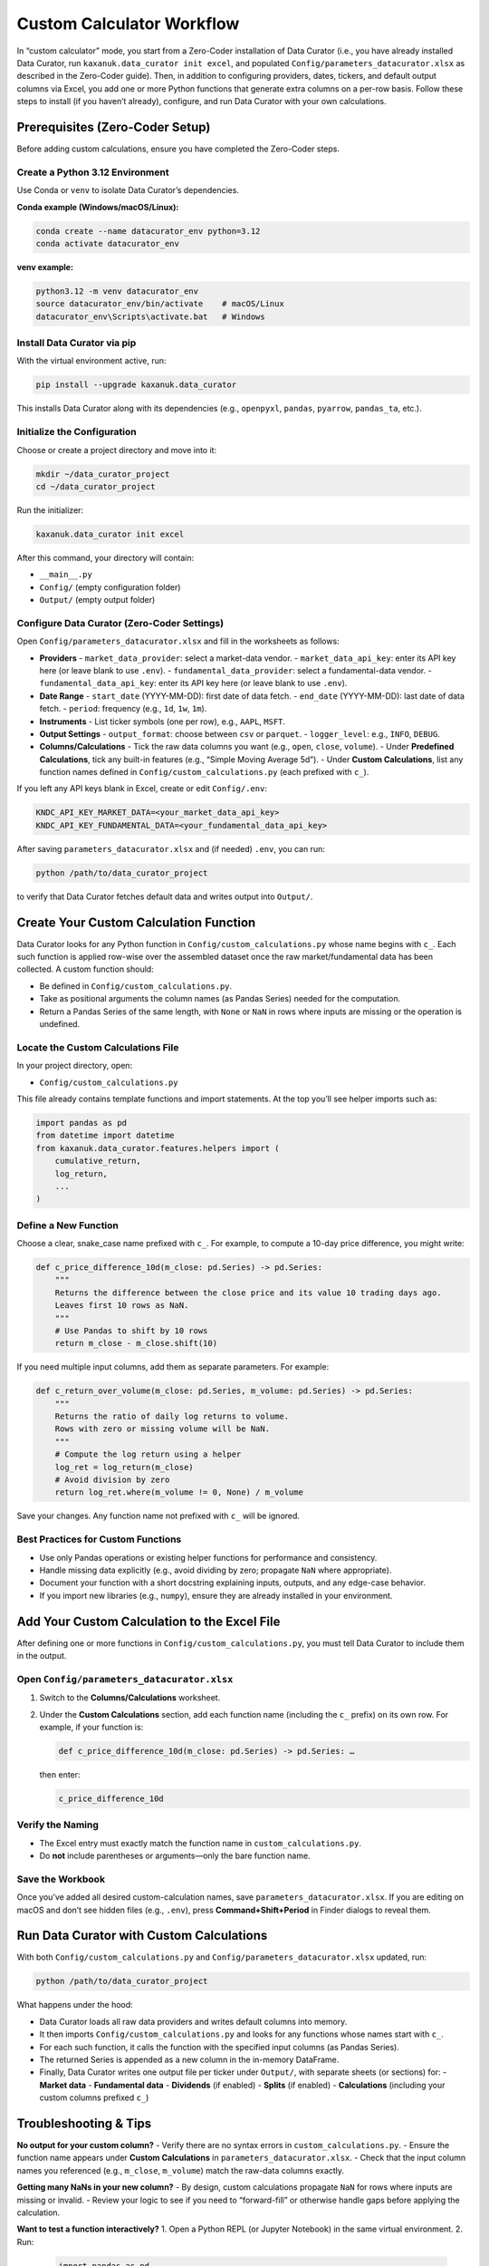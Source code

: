 .. _custom_calculator:

Custom Calculator Workflow
==========================

In “custom calculator” mode, you start from a Zero-Coder installation of Data Curator (i.e., you have already installed Data Curator, run ``kaxanuk.data_curator init excel``, and populated ``Config/parameters_datacurator.xlsx`` as described in the Zero-Coder guide). Then, in addition to configuring providers, dates, tickers, and default output columns via Excel, you add one or more Python functions that generate extra columns on a per-row basis. Follow these steps to install (if you haven’t already), configure, and run Data Curator with your own calculations.

Prerequisites (Zero-Coder Setup)
--------------------------------

Before adding custom calculations, ensure you have completed the Zero-Coder steps.

Create a Python 3.12 Environment
~~~~~~~~~~~~~~~~~~~~~~~~~~~~~~~~

Use Conda or ``venv`` to isolate Data Curator’s dependencies.

**Conda example (Windows/macOS/Linux):**

.. code-block:: bash

   conda create --name datacurator_env python=3.12
   conda activate datacurator_env

**venv example:**

.. code-block:: bash

   python3.12 -m venv datacurator_env
   source datacurator_env/bin/activate    # macOS/Linux
   datacurator_env\Scripts\activate.bat   # Windows

Install Data Curator via pip
~~~~~~~~~~~~~~~~~~~~~~~~~~~~~

With the virtual environment active, run:

.. code-block:: bash

   pip install --upgrade kaxanuk.data_curator

This installs Data Curator along with its dependencies (e.g., ``openpyxl``, ``pandas``, ``pyarrow``, ``pandas_ta``, etc.).

Initialize the Configuration
~~~~~~~~~~~~~~~~~~~~~~~~~~~~

Choose or create a project directory and move into it:

.. code-block:: bash

   mkdir ~/data_curator_project
   cd ~/data_curator_project

Run the initializer:

.. code-block:: bash

   kaxanuk.data_curator init excel

After this command, your directory will contain:

- ``__main__.py``
- ``Config/`` (empty configuration folder)
- ``Output/`` (empty output folder)

Configure Data Curator (Zero-Coder Settings)
~~~~~~~~~~~~~~~~~~~~~~~~~~~~~~~~~~~~~~~~~~~~~

Open ``Config/parameters_datacurator.xlsx`` and fill in the worksheets as follows:

- **Providers**
  - ``market_data_provider``: select a market-data vendor.
  - ``market_data_api_key``: enter its API key here (or leave blank to use ``.env``).
  - ``fundamental_data_provider``: select a fundamental-data vendor.
  - ``fundamental_data_api_key``: enter its API key here (or leave blank to use ``.env``).

- **Date Range**
  - ``start_date`` (YYYY-MM-DD): first date of data fetch.
  - ``end_date`` (YYYY-MM-DD): last date of data fetch.
  - ``period``: frequency (e.g., ``1d``, ``1w``, ``1m``).

- **Instruments**
  - List ticker symbols (one per row), e.g., ``AAPL``, ``MSFT``.

- **Output Settings**
  - ``output_format``: choose between ``csv`` or ``parquet``.
  - ``logger_level``: e.g., ``INFO``, ``DEBUG``.

- **Columns/Calculations**
  - Tick the raw data columns you want (e.g., ``open``, ``close``, ``volume``).
  - Under **Predefined Calculations**, tick any built-in features (e.g., “Simple Moving Average 5d”).
  - Under **Custom Calculations**, list any function names defined in ``Config/custom_calculations.py`` (each prefixed with ``c_``).

If you left any API keys blank in Excel, create or edit ``Config/.env``:

.. code-block:: text

   KNDC_API_KEY_MARKET_DATA=<your_market_data_api_key>
   KNDC_API_KEY_FUNDAMENTAL_DATA=<your_fundamental_data_api_key>

After saving ``parameters_datacurator.xlsx`` and (if needed) ``.env``, you can run:

.. code-block:: bash

   python /path/to/data_curator_project

to verify that Data Curator fetches default data and writes output into ``Output/``.

Create Your Custom Calculation Function
---------------------------------------

Data Curator looks for any Python function in ``Config/custom_calculations.py`` whose name begins with ``c_``. Each such function is applied row-wise over the assembled dataset once the raw market/fundamental data has been collected. A custom function should:

- Be defined in ``Config/custom_calculations.py``.
- Take as positional arguments the column names (as Pandas Series) needed for the computation.
- Return a Pandas Series of the same length, with ``None`` or ``NaN`` in rows where inputs are missing or the operation is undefined.

Locate the Custom Calculations File
~~~~~~~~~~~~~~~~~~~~~~~~~~~~~~~~~~~~~~~~~~~

In your project directory, open:

- ``Config/custom_calculations.py``

This file already contains template functions and import statements. At the top you’ll see helper imports such as:

.. code-block:: python

   import pandas as pd
   from datetime import datetime
   from kaxanuk.data_curator.features.helpers import (
       cumulative_return,
       log_return,
       ...
   )

Define a New Function
~~~~~~~~~~~~~~~~~~~~~

Choose a clear, snake_case name prefixed with ``c_``. For example, to compute a 10-day price difference, you might write:

.. code-block:: python

   def c_price_difference_10d(m_close: pd.Series) -> pd.Series:
       """
       Returns the difference between the close price and its value 10 trading days ago.
       Leaves first 10 rows as NaN.
       """
       # Use Pandas to shift by 10 rows
       return m_close - m_close.shift(10)

If you need multiple input columns, add them as separate parameters. For example:

.. code-block:: python

   def c_return_over_volume(m_close: pd.Series, m_volume: pd.Series) -> pd.Series:
       """
       Returns the ratio of daily log returns to volume.
       Rows with zero or missing volume will be NaN.
       """
       # Compute the log return using a helper
       log_ret = log_return(m_close)
       # Avoid division by zero
       return log_ret.where(m_volume != 0, None) / m_volume

Save your changes. Any function name not prefixed with ``c_`` will be ignored.

Best Practices for Custom Functions
~~~~~~~~~~~~~~~~~~~~~~~~~~~~~~~~~~~~

- Use only Pandas operations or existing helper functions for performance and consistency.
- Handle missing data explicitly (e.g., avoid dividing by zero; propagate ``NaN`` where appropriate).
- Document your function with a short docstring explaining inputs, outputs, and any edge-case behavior.
- If you import new libraries (e.g., ``numpy``), ensure they are already installed in your environment.

Add Your Custom Calculation to the Excel File
---------------------------------------------

After defining one or more functions in ``Config/custom_calculations.py``, you must tell Data Curator to include them in the output.

Open ``Config/parameters_datacurator.xlsx``
~~~~~~~~~~~~~~~~~~~~~~~~~~~~~~~~~~~~~~~~~~~~~~~

1. Switch to the **Columns/Calculations** worksheet.
2. Under the **Custom Calculations** section, add each function name (including the ``c_`` prefix) on its own row.
   For example, if your function is:

   .. code-block:: text

      def c_price_difference_10d(m_close: pd.Series) -> pd.Series: …

   then enter:

   .. code-block:: text

      c_price_difference_10d

Verify the Naming
~~~~~~~~~~~~~~~~~

- The Excel entry must exactly match the function name in ``custom_calculations.py``.
- Do **not** include parentheses or arguments—only the bare function name.

Save the Workbook
~~~~~~~~~~~~~~~~~

Once you’ve added all desired custom-calculation names, save ``parameters_datacurator.xlsx``.
If you are editing on macOS and don’t see hidden files (e.g., ``.env``), press **Command+Shift+Period** in Finder dialogs to reveal them.

Run Data Curator with Custom Calculations
-----------------------------------------

With both ``Config/custom_calculations.py`` and ``Config/parameters_datacurator.xlsx`` updated, run:

.. code-block:: bash

   python /path/to/data_curator_project

What happens under the hood:

- Data Curator loads all raw data providers and writes default columns into memory.
- It then imports ``Config/custom_calculations.py`` and looks for any functions whose names start with ``c_``.
- For each such function, it calls the function with the specified input columns (as Pandas Series).
- The returned Series is appended as a new column in the in-memory DataFrame.
- Finally, Data Curator writes one output file per ticker under ``Output/``, with separate sheets (or sections) for:
  - **Market data**
  - **Fundamental data**
  - **Dividends** (if enabled)
  - **Splits** (if enabled)
  - **Calculations** (including your custom columns prefixed ``c_``)

Troubleshooting & Tips
----------------------

**No output for your custom column?**
- Verify there are no syntax errors in ``custom_calculations.py``.
- Ensure the function name appears under **Custom Calculations** in ``parameters_datacurator.xlsx``.
- Check that the input column names you referenced (e.g., ``m_close``, ``m_volume``) match the raw-data columns exactly.

**Getting many NaNs in your new column?**
- By design, custom calculations propagate ``NaN`` for rows where inputs are missing or invalid.
- Review your logic to see if you need to “forward-fill” or otherwise handle gaps before applying the calculation.

**Want to test a function interactively?**
1. Open a Python REPL (or Jupyter Notebook) in the same virtual environment.
2. Run:

   .. code-block:: python

      import pandas as pd
      # Load a small sample of raw data to a DataFrame
      df = pd.read_parquet("Output/AAPL_Market_and_Fundamental_Data.parquet", engine="pyarrow")
      from Config.custom_calculations import c_price_difference_10d
      # Apply it to the 'm_close' column
      sample = c_price_difference_10d(df["m_close"])
      print(sample.head())

**Reordering or renaming columns**
If you need to change the column order or rename your custom columns, do so in the **Output Settings** section of the Excel file before rerunning.

(Optional) Containerized Workflow
---------------------------------

If you prefer using containers (Podman/Docker) instead of installing locally, follow these steps once you’ve added your custom functions.

Pull and Run the Data Curator Image
~~~~~~~~~~~~~~~~~~~~~~~~~~~~~~~~~~~

See the Zero-Coder Container Setup under “Pull the Data Curator Image” and “Run the Container for the First Time.” Ensure your host directory (containing ``Config/`` and ``Output/``) is mounted at ``/app`` inside the container.

Edit Custom Calculations Inside the Container
~~~~~~~~~~~~~~~~~~~~~~~~~~~~~~~~~~~~~~~~~~~~~

1. In ``Config/custom_calculations.py``, create or modify your functions as described above.
2. Update ``Config/parameters_datacurator.xlsx`` to reference your new ``c_``-functions.

Start the Container
~~~~~~~~~~~~~~~~~~~

In Podman Desktop or via the CLI:

.. code-block:: bash

   podman start data-curator

The container will read the updated configuration and write output (including your custom columns) into the host’s ``Output/`` folder.

Next Steps
----------

- **Organize Multiple Custom Functions**
  If you plan to maintain many custom calculations, group related helpers into separate Python modules under ``Config/`` and import them from ``custom_calculations.py``.

- **Version Control**
  Commit both ``custom_calculations.py`` and ``parameters_datacurator.xlsx`` into your git repository to track changes to your custom logic.

- **Automated Testing**
  Write small unit tests for your custom functions (e.g., using ``pytest``) to ensure they behave as expected when inputs have gaps or extreme values.

See also
--------

- :ref:`Zero-Coder Workflow <zero_coder>` for end-user installation and usage.
- :ref:`Component Integrator Workflow <component_integrator>` for programmatic integration.
- :ref:`Developer/Tester Workflow <developer_tester>` for contributing code and running tests.
